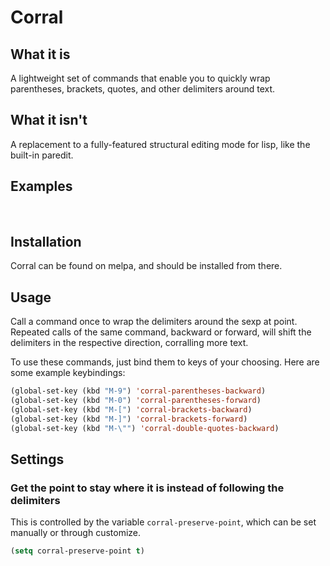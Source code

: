[[http://melpa.org/#/corral][file:http://melpa.org/packages/corral-badge.svg]]
* Corral
** What it is
A lightweight set of commands that enable you to quickly wrap parentheses, brackets, quotes, and other delimiters around text.

** What it isn't
A replacement to a fully-featured structural editing mode for lisp, like the built-in paredit.

** Examples
[[./corral-example-c.gif]] \\
[[./corral-example-el.gif]]

** Installation
Corral can be found on melpa, and should be installed from there.

** Usage
Call a command once to wrap the delimiters around the sexp at point.  Repeated calls of the same command, backward or forward, will shift the delimiters in the respective direction, corralling more text.

To use these commands, just bind them to keys of your choosing.  Here are some example keybindings:
#+BEGIN_SRC emacs-lisp
(global-set-key (kbd "M-9") 'corral-parentheses-backward)
(global-set-key (kbd "M-0") 'corral-parentheses-forward)
(global-set-key (kbd "M-[") 'corral-brackets-backward)
(global-set-key (kbd "M-]") 'corral-brackets-forward)
(global-set-key (kbd "M-\"") 'corral-double-quotes-backward)
#+END_SRC
** Settings
*** Get the point to stay where it is instead of following the delimiters
This is controlled by the variable =corral-preserve-point=, which can be set manually or through customize.
#+BEGIN_SRC emacs-lisp
(setq corral-preserve-point t)
#+END_SRC
